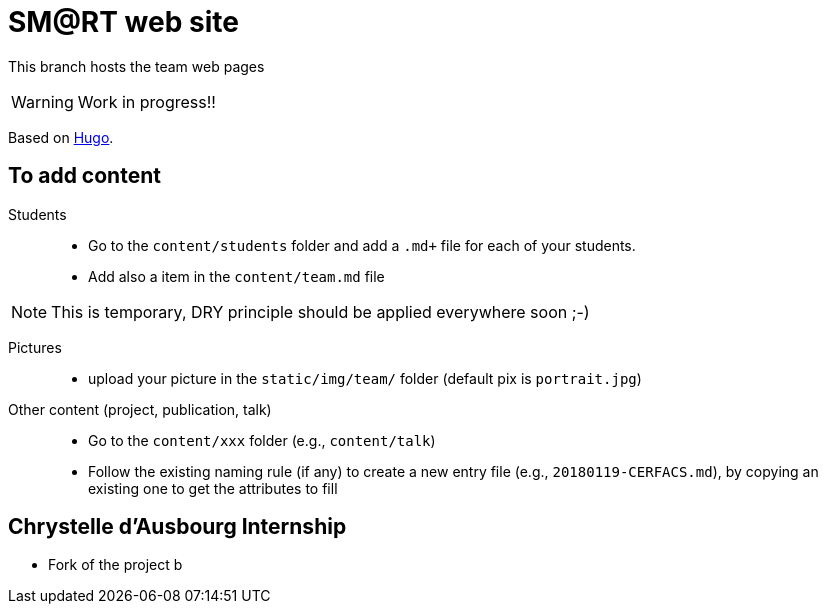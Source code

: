 = SM@RT web site
:icons: font
:hugo: https://github.com/smart-researchteam/smart-researchteam.github.io.git[Hugo]

ifdef::env-github[]
:tip-caption: :bulb:
:note-caption: :information_source:
:important-caption: :heavy_exclamation_mark:
:caution-caption: :fire:
:warning-caption: :warning:
endif::[]

This branch hosts the team web pages

WARNING: Work in progress!!

Based on {hugo}.

== To add content

Students::

- Go to the `content/students` folder and add a `.md+` file for each of your students.
- Add also a `[[team.students]]` item in the `content/team.md` file

NOTE: This is temporary, DRY principle should be applied everywhere soon ;-)

Pictures::

- upload your picture in the `static/img/team/` folder (default pix is `portrait.jpg`)

Other content (project, publication, talk)::

- Go to the `content/xxx` folder (e.g., `content/talk`)
- Follow the existing naming rule (if any) to create a new entry file (e.g., `20180119-CERFACS.md`),
by copying an existing one to get the attributes to fill

== Chrystelle d'Ausbourg Internship

- Fork of the project
b

